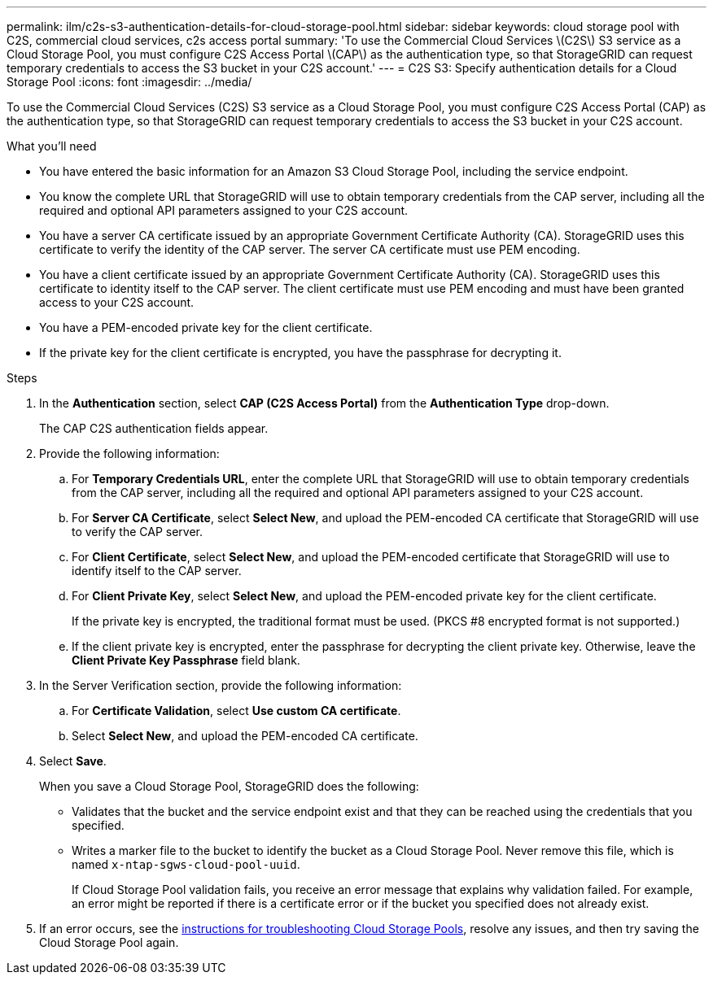 ---
permalink: ilm/c2s-s3-authentication-details-for-cloud-storage-pool.html
sidebar: sidebar
keywords: cloud storage pool with C2S, commercial cloud services, c2s access portal
summary: 'To use the Commercial Cloud Services \(C2S\) S3 service as a Cloud Storage Pool, you must configure C2S Access Portal \(CAP\) as the authentication type, so that StorageGRID can request temporary credentials to access the S3 bucket in your C2S account.'
---
= C2S S3: Specify authentication details for a Cloud Storage Pool
:icons: font
:imagesdir: ../media/

[.lead]
To use the Commercial Cloud Services (C2S) S3 service as a Cloud Storage Pool, you must configure C2S Access Portal (CAP) as the authentication type, so that StorageGRID can request temporary credentials to access the S3 bucket in your C2S account.

.What you'll need

* You have entered the basic information for an Amazon S3 Cloud Storage Pool, including the service endpoint.
* You know the complete URL that StorageGRID will use to obtain temporary credentials from the CAP server, including all the required and optional API parameters assigned to your C2S account.
* You have a server CA certificate issued by an appropriate Government Certificate Authority (CA). StorageGRID uses this certificate to verify the identity of the CAP server. The server CA certificate must use PEM encoding.
* You have a client certificate issued by an appropriate Government Certificate Authority (CA). StorageGRID uses this certificate to identity itself to the CAP server. The client certificate must use PEM encoding and must have been granted access to your C2S account.
* You have a PEM-encoded private key for the client certificate.
* If the private key for the client certificate is encrypted, you have the passphrase for decrypting it.

.Steps
. In the *Authentication* section, select *CAP (C2S Access Portal)* from the *Authentication Type* drop-down.
+
The CAP C2S authentication fields appear.

. Provide the following information:
 .. For *Temporary Credentials URL*, enter the complete URL that StorageGRID will use to obtain temporary credentials from the CAP server, including all the required and optional API parameters assigned to your C2S account.
 .. For *Server CA Certificate*, select *Select New*, and upload the PEM-encoded CA certificate that StorageGRID will use to verify the CAP server.
 .. For *Client Certificate*, select *Select New*, and upload the PEM-encoded certificate that StorageGRID will use to identify itself to the CAP server.
 .. For *Client Private Key*, select *Select New*, and upload the PEM-encoded private key for the client certificate.
+
If the private key is encrypted, the traditional format must be used. (PKCS #8 encrypted format is not supported.)

 .. If the client private key is encrypted, enter the passphrase for decrypting the client private key. Otherwise, leave the *Client Private Key Passphrase* field blank.
. In the Server Verification section, provide the following information:
 .. For *Certificate Validation*, select *Use custom CA certificate*.
 .. Select *Select New*, and upload the PEM-encoded CA certificate.
. Select *Save*.
+
When you save a Cloud Storage Pool, StorageGRID does the following:
+
* Validates that the bucket and the service endpoint exist and that they can be reached using the credentials that you specified.
* Writes a marker file to the bucket to identify the bucket as a Cloud Storage Pool. Never remove this file, which is named `x-ntap-sgws-cloud-pool-uuid`.
+
If Cloud Storage Pool validation fails, you receive an error message that explains why validation failed. For example, an error might be reported if there is a certificate error or if the bucket you specified does not already exist.

. If an error occurs, see the xref:troubleshooting-cloud-storage-pools.adoc[instructions for troubleshooting Cloud Storage Pools], resolve any issues, and then try saving the Cloud Storage Pool again.
